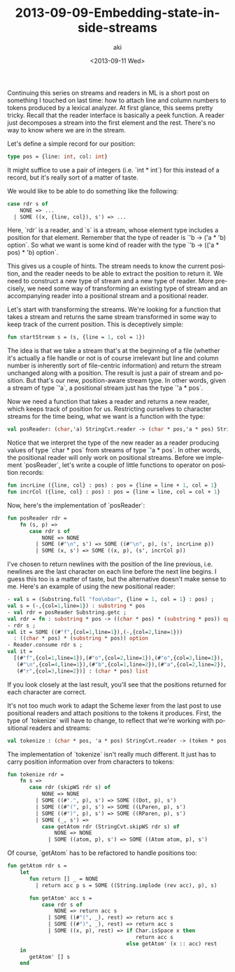 #+TITLE: 2013-09-09-Embedding-state-inside-streams
#+DATE: <2013-09-11 Wed>
#+AUTHOR: aki
#+EMAIL: aki@utahraptor.local
#+OPTIONS: ':nil *:t -:t ::t <:t H:3 \n:nil ^:t arch:headline
#+OPTIONS: author:t c:nil creator:comment d:(not LOGBOOK) date:t e:t
#+OPTIONS: email:nil f:t inline:t num:t p:nil pri:nil stat:t tags:t
#+OPTIONS: tasks:t tex:t timestamp:t toc:t todo:t |:t
#+CREATOR: Emacs 24.3.1 (Org mode 8.0.3)
#+DESCRIPTION:
#+EXCLUDE_TAGS: noexport
#+KEYWORDS:
#+LANGUAGE: en
#+SELECT_TAGS: export

Continuing this series on streams and readers in ML is a short post on something I touched on last time: how to attach line and column numbers to tokens produced by a lexical analyzer. At first glance, this seems pretty tricky. Recall that the reader interface is basically a peek function. A reader just decomposes a stream into the first element and the rest. There's no way to know where we are in the stream.

Let's define a simple record for our position:

#+BEGIN_SRC sml
  type pos = {line: int, col: int}
#+END_SRC

#+RESULTS:
: type pos = {col:int, line:int}

It might suffice to use a pair of integers (i.e. `int * int`) for this instead of a record, but it's really sort of a matter of taste.

We would like to be able to do something like the following:

#+BEGIN_SRC sml
  case rdr s of
      NONE => ...
    | SOME ((x, {line, col}), s') => ...
#+END_SRC

Here, `rdr` is a reader, and `s` is a stream, whose element type includes a position for that element. Remember that the type of reader is `'b -> ('a * 'b) option`. So what we want is some kind of reader with the type `'b -> (('a * pos) * 'b) option`.

This gives us a couple of hints. The stream needs to know the current position, and the reader needs to be able to extract the position to return it. We need to construct a new type of stream and a new type of reader. More precisely, we need some way of transforming an existing type of stream and an accompanying reader into a positional stream and a positional reader.

Let's start with transforming the streams. We're looking for a function that takes a stream and returns the same stream transformed in some way to keep track of the current position. This is deceptively simple:

#+BEGIN_SRC sml
  fun startStream s = (s, {line = 1, col = 1})
#+END_SRC

#+RESULTS:
: val startStream = fn : 'a -> 'a * {col:int, line:int}

The idea is that we take a stream that's at the beginning of a file (whether it's actually a file handle or not is of course irrelevant but line and column number is inherently sort of file-centric information) and return the stream unchanged along with a position. The result is just a pair of stream and position. But that's our new, position-aware stream type. In other words, given a stream of type `'a`, a positional stream just has the type `'a * pos`.

Now we need a function that takes a reader and returns a new reader, which keeps track of position for us. Restricting ourselves to character streams for the time being, what we want is a function with the type:

#+BEGIN_SRC sml
  val posReader: (char,'a) StringCvt.reader -> (char * pos,'a * pos) StringCvt.reader
#+END_SRC

Notice that we interpret the type of the new reader as a reader producing values of type `char * pos` from streams of type `'a * pos`. In other words, the positional reader will only work on positional streams. Before we implement `posReader`, let's write a couple of little functions to operator on position records:

#+BEGIN_SRC sml
  fun incrLine ({line, col} : pos) : pos = {line = line + 1, col = 1}
  fun incrCol ({line, col} : pos) : pos = {line = line, col = col + 1}
#+END_SRC

#+RESULTS:
: val incrLine = fn : pos -> pos
: val incrCol = fn : pos -> pos

Now, here's the implementation of `posReader`:

#+BEGIN_SRC sml
  fun posReader rdr =
      fn (s, p) =>
         case rdr s of
             NONE => NONE
           | SOME (#"\n", s') => SOME ((#"\n", p), (s', incrLine p))
           | SOME (x, s') => SOME ((x, p), (s', incrCol p))
#+END_SRC

#+RESULTS:
: val posReader = fn
:   : ('a -> (char * 'b) option)
:     -> 'a * pos -> ((char * pos) * ('b * pos)) option

I've chosen to return newlines with the position of the line previous, i.e. newlines are the last character on each line before the next line begins. I guess this too is a matter of taste, but the alternative doesn't make sense to me. Here's an example of using the new positional reader:

#+BEGIN_SRC sml
  - val s = (Substring.full "foo\nbar", {line = 1, col = 1} : pos) ;
  val s = (-,{col=1,line=1}) : substring * pos
  - val rdr = posReader Substring.getc ;
  val rdr = fn : substring * pos -> ((char * pos) * (substring * pos)) option
  - rdr s ;
  val it = SOME ((#"f",{col=1,line=1}),(-,{col=2,line=1}))
    : ((char * pos) * (substring * pos)) option
  - Reader.consume rdr s ;
  val it =
    [(#"f",{col=1,line=1}),(#"o",{col=2,line=1}),(#"o",{col=3,line=1}),
     (#"\n",{col=4,line=1}),(#"b",{col=1,line=2}),(#"a",{col=2,line=2}),
     (#"r",{col=3,line=2})] : (char * pos) list
#+END_SRC

If you look closely at the last result, you'll see that the positions returned for each character are correct.

It's not too much work to adapt the Scheme lexer from the last post to use positional readers and attach positions to the tokens it produces. First, the type of `tokenize` will have to change, to reflect that we're working with positional readers and streams:

#+BEGIN_SRC sml
  val tokenize : (char * pos, 'a * pos) StringCvt.reader -> (token * pos, 'a * pos) StringCvt.reader
#+END_SRC

The implementation of `tokenize` isn't really much different. It just has to carry position information over from characters to tokens:

#+BEGIN_SRC sml
  fun tokenize rdr =
      fn s =>
         case rdr (skipWS rdr s) of
             NONE => NONE
           | SOME ((#".", p), s') => SOME ((Dot, p), s')
           | SOME ((#"(", p), s') => SOME ((LParen, p), s')
           | SOME ((#")", p), s') => SOME ((RParen, p), s')
           | SOME (_, s') =>
             case getAtom rdr (StringCvt.skipWS rdr s) of
                 NONE => NONE
               | SOME ((atom, p), s') => SOME ((Atom atom, p), s')
#+END_SRC

Of course, `getAtom` has to be refactored to handle positions too:

#+BEGIN_SRC sml
  fun getAtom rdr s =
      let
         fun return [] _ = NONE
           | return acc p s = SOME ((String.implode (rev acc), p), s)
                                 
         fun getAtom' acc s =
             case rdr s of
                 NONE => return acc s
               | SOME ((#"(", _), rest) => return acc s
               | SOME ((#")", _), rest) => return acc s
               | SOME ((x, p), rest) => if Char.isSpace x then
                                           return acc s
                                        else getAtom' (x :: acc) rest
      in
         getAtom' [] s
      end
  
#+END_SRC
